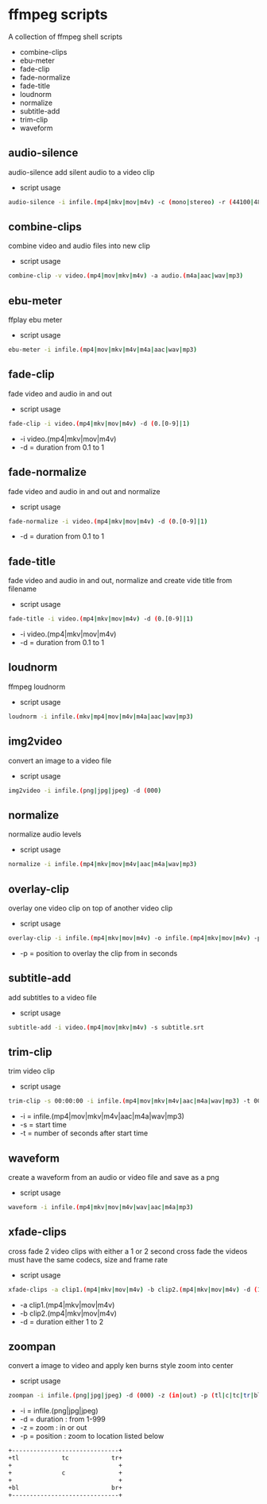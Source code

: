 #+STARTUP: content
#+OPTIONS: num:nil author:nil

* ffmpeg scripts

A collection of ffmpeg shell scripts

+ combine-clips
+ ebu-meter
+ fade-clip
+ fade-normalize
+ fade-title
+ loudnorm
+ normalize
+ subtitle-add
+ trim-clip
+ waveform

** audio-silence

audio-silence add silent audio to a video clip

+ script usage

#+BEGIN_SRC sh
audio-silence -i infile.(mp4|mkv|mov|m4v) -c (mono|stereo) -r (44100|48000)"
#+END_SRC

** combine-clips

combine video and audio files into new clip

+ script usage

#+BEGIN_SRC sh
combine-clip -v video.(mp4|mov|mkv|m4v) -a audio.(m4a|aac|wav|mp3)
#+END_SRC

** ebu-meter

ffplay ebu meter

+ script usage

#+BEGIN_SRC sh
ebu-meter -i infile.(mp4|mov|mkv|m4v|m4a|aac|wav|mp3)
#+END_SRC

** fade-clip

fade video and audio in and out

+ script usage

#+BEGIN_SRC sh
fade-clip -i video.(mp4|mkv|mov|m4v) -d (0.[0-9]|1)
#+END_SRC

+ -i video.(mp4|mkv|mov|m4v)
+ -d = duration from 0.1 to 1

** fade-normalize

fade video and audio in and out and normalize

+ script usage

#+BEGIN_SRC sh
fade-normalize -i video.(mp4|mkv|mov|m4v) -d (0.[0-9]|1)
#+END_SRC

+ -d = duration from 0.1 to 1

** fade-title

fade video and audio in and out, 
normalize and create vide title from filename

+ script usage

#+BEGIN_SRC sh
fade-title -i video.(mp4|mkv|mov|m4v) -d (0.[0-9]|1)
#+END_SRC

+ -i video.(mp4|mkv|mov|m4v)
+ -d = duration from 0.1 to 1

** loudnorm

ffmpeg loudnorm 

+ script usage

#+BEGIN_SRC sh
loudnorm -i infile.(mkv|mp4|mov|m4v|m4a|aac|wav|mp3)
#+END_SRC

** img2video

convert an image to a video file

+ script usage

#+BEGIN_SRC sh
img2video -i infile.(png|jpg|jpeg) -d (000)
#+END_SRC

** normalize

normalize audio levels

+ script usage

#+BEGIN_SRC sh
normalize -i infile.(mp4|mkv|mov|m4v|aac|m4a|wav|mp3)
#+END_SRC

** overlay-clip

overlay one video clip on top of another video clip

+ script usage

#+BEGIN_SRC sh
overlay-clip -i infile.(mp4|mkv|mov|m4v) -o infile.(mp4|mkv|mov|m4v) -p [0-999]"
#+END_SRC

+ -p = position to overlay the clip from in seconds

** subtitle-add

add subtitles to a video file

+ script usage

#+BEGIN_SRC sh
subtitle-add -i video.(mp4|mov|mkv|m4v) -s subtitle.srt
#+END_SRC

** trim-clip

trim video clip

+ script usage

#+BEGIN_SRC sh
trim-clip -s 00:00:00 -i infile.(mp4|mov|mkv|m4v|aac|m4a|wav|mp3) -t 00:00:00
#+END_SRC

+ -i = infile.(mp4|mov|mkv|m4v|aac|m4a|wav|mp3)
+ -s = start time
+ -t = number of seconds after start time

** waveform

create a waveform from an audio or video file and save as a png

+ script usage

#+BEGIN_SRC sh
waveform -i infile.(mp4|mkv|mov|m4v|wav|aac|m4a|mp3)
#+END_SRC

** xfade-clips

cross fade 2 video clips with either a 1 or 2 second cross fade
the videos must have the same codecs, size and frame rate
+ script usage

#+BEGIN_SRC sh
xfade-clips -a clip1.(mp4|mkv|mov|m4v) -b clip2.(mp4|mkv|mov|m4v) -d (1|2)
#+END_SRC

+ -a clip1.(mp4|mkv|mov|m4v)
+ -b clip2.(mp4|mkv|mov|m4v)
+ -d = duration either 1 to 2

** zoompan

convert a image to video and apply ken burns style zoom into center

+ script usage

#+BEGIN_SRC sh
zoompan -i infile.(png|jpg|jpeg) -d (000) -z (in|out) -p (tl|c|tc|tr|bl|br)"
#+END_SRC

+ -i = infile.(png|jpg|jpeg)
+ -d = duration : from 1-999
+ -z = zoom : in or out
+ -p = position : zoom to location listed below

#+BEGIN_SRC sh
+------------------------------+
+tl            tc            tr+
+                              +        
+              c               +
+                              +
+bl                          br+
+------------------------------+
#+END_SRC
